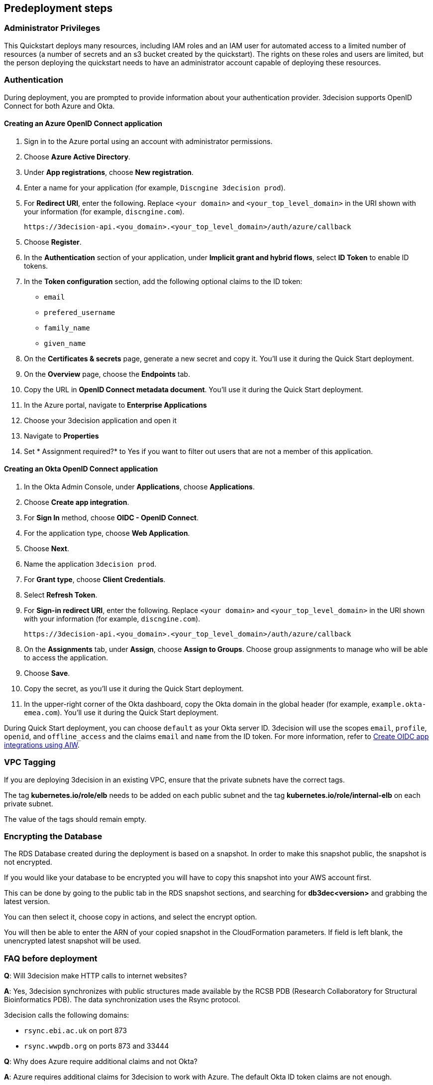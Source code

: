 //Include any predeployment steps here, such as signing up for a Marketplace AMI or making any changes to a Partner account. If there are none leave this file empty.

== Predeployment steps

=== Administrator Privileges

This Quickstart deploys many resources, including IAM roles and an IAM user for automated access to a limited number of resources (a number of secrets and an s3 bucket created by the quickstart). The rights on these roles and users are limited, but the person deploying the quickstart needs to have an administrator account capable of deploying these resources.

=== Authentication

During deployment, you are prompted to provide information about your authentication provider. 3decision supports OpenID Connect for both Azure and Okta.

==== Creating an Azure OpenID Connect application

. Sign in to the Azure portal using an account with administrator permissions.
. Choose *Azure Active Directory*.
. Under *App registrations*, choose *New registration*.
. Enter a name for your application (for example, `Discngine 3decision prod`).
. For *Redirect URI*, enter the following. Replace `<your domain>` and `<your_top_level_domain>` in the URI shown with your information (for example, `discngine.com`).

+
`\https://3decision-api.<you_domain>.<your_top_level_domain>/auth/azure/callback`

[start=5]
. Choose *Register*.
. In the *Authentication* section of your application, under *Implicit grant and hybrid flows*, select *ID Token* to enable ID tokens.
. In the *Token configuration* section, add the following optional claims to the ID token:
- `email`
- `prefered_username`
- `family_name`
- `given_name`

. On the *Certificates & secrets* page, generate a new secret and copy it. You'll use it during the Quick Start deployment.
. On the *Overview* page, choose the *Endpoints* tab.
. Copy the URL in *OpenID Connect metadata document*. You'll use it during the Quick Start deployment.

. In the Azure portal, navigate to *Enterprise Applications*
. Choose your 3decision application and open it
. Navigate to *Properties* 
. Set * Assignment required?* to Yes if you want to filter out users that are not a member of this application.

==== Creating an Okta OpenID Connect application

. In the Okta Admin Console, under *Applications*, choose *Applications*.
. Choose *Create app integration*.
. For *Sign In* method, choose *OIDC - OpenID Connect*.
. For the application type, choose *Web Application*.
. Choose *Next*.
. Name the application `3decision prod`.
. For *Grant type*, choose *Client Credentials*.
. Select *Refresh Token*.
. For *Sign-in redirect URI*, enter the following. Replace `<your domain>` and `<your_top_level_domain>` in the URI shown with your information (for example, `discngine.com`).

+
`\https://3decision-api.<you_domain>.<your_top_level_domain>/auth/azure/callback`

[start=8]
. On the *Assignments* tab, under *Assign*, choose *Assign to Groups*. Choose group assignments to manage who will be able to access the application.
. Choose *Save*.
. Copy the secret, as you'll use it during the Quick Start deployment.
. In the upper-right corner of the Okta dashboard, copy the Okta domain in the global header (for example, `example.okta-emea.com`). You'll use it during the Quick Start deployment.

During Quick Start deployment, you can choose `default` as your Okta server ID. 3decision will use the scopes `email`, `profile`, `openid`, and `offline_access` and the claims `email` and `name` from the ID token. For more information, refer to https://help.okta.com/en/prod/Content/Topics/Apps/Apps_App_Integration_Wizard_OIDC.htm[Create OIDC app integrations using AIW].

=== VPC Tagging

If you are deploying 3decision in an existing VPC, ensure that the private subnets have the correct tags. 

The tag *kubernetes.io/role/elb* needs to be added on each public subnet and the tag *kubernetes.io/role/internal-elb* on each private subnet.

The value of the tags should remain empty.

=== Encrypting the Database

The RDS Database created during the deployment is based on a snapshot.
In order to make this snapshot public, the snapshot is not encrypted.

If you would like your database to be encrypted you will have to copy this snapshot into your AWS account first.

This can be done by going to the public tab in the RDS snapshot sections, and searching for **db3dec<version>** and grabbing the latest version.

You can then select it, choose copy in actions, and select the encrypt option.

You will then be able to enter the ARN of your copied snapshot in the CloudFormation parameters. If field is left blank, the unencrypted latest snapshot will be used.

=== FAQ before deployment

*Q*: Will 3decision make HTTP calls to internet websites?

*A*: Yes, 3decision synchronizes with public structures made available by the RCSB PDB (Research Collaboratory for Structural Bioinformatics PDB). The data synchronization uses the Rsync protocol. 

3decision calls the following domains:

  * `rsync.ebi.ac.uk` on port 873
  * `rsync.wwpdb.org` on ports 873 and 33444

*Q*: Why does Azure require additional claims and not Okta?

*A*: Azure requires additional claims for 3decision to work with Azure. The default Okta ID token claims are not enough.

==== Automation
Q. Concerning EC2 management, will there be any residual work needed for preparing the environment after the quickstart templates has been executed during deployment?
A. Only EKS managed nodes are deployed, and as such no further work is needed.
 
==== Authentication & Authorization:
Q. We would like to use AzureAD as cloud-identity-provider. How is this done?  
Please refer to the 3decision AWS Quick-Start documentation that describes the authentication app setup for both Azure and Okta in the "Predeployment steps" section: https://aws-quickstart.github.io/quickstart-discngine-3decision/
Note there is a difference on step 5:
for 3decision SaaS, the reply URL you must setup will be as follows:
https://3decision-<company>-api.discngine.cloud/auth/azure/callback
- <company> will usually be provided by your Discngine sale contact. This value will usually be your company name or your company name abreviation.

Q. Any options for other (future) cloud-directories ? 
A. Okta is also supported. The 3decision AWS Quickstart version also supports LDAP.

Q. Which authentication protocols are supported by 3Decision Application platform?
A. Open ID Connect and LDAP.

Q: Why does Azure require additional claims and not Okta?
A: Azure requires additional claims for 3decision to work with Azure. The default Okta ID token claims are not enough.

Q. How many types of users/roles do we have?  (i.e. User vs. priviliged admin users)?
A. Only 1 ("user" type). The notion of user role in 3decision (3 roles exists) is business oriented and only affect the layout of the application.
The notion of "administrator" does not exist.
Administration of the data is managed by a very granular grant management of projects and structure access within the app by the owner of the data.
The owner of the data is the user that uploaded the structures in 3decision or a user that was granted the ownership.
This aspect is part of the training/onboarding.

Q. How do we manage access control and User Management within application!
A. User access management is performed at the level of the identity provicer (Azure, Okta) by granting/revoking acces to the Open ID connect application.
Access to the data to users is managed in the application by a data owners (people that uploaded the data or that are made owners).
Data access policy within the app is deny-by-default for private data.
Users can only public data by default.

==== AWS platform overview

Q. Walkthrough of System landscape ?
A. Please check the architecture schema here: https://aws-quickstart.github.io/quickstart-discngine-3decision/

Q. Examples of use (spin up /shut down)
A. Spinning up 3decision Quickstart consists in executing a cloudformation script. You can launch it by clicking one of the 3 deployments options: "Deployment options" section here: https://aws-quickstart.github.io/quickstart-discngine-3decision/
Clicking on one of the 3 links will open your AWS console, you will need to fill 2 or 3 configuration details and hit the create button.

Q. Any persistent nodes?
A. Yes the minimal shape of the kubernetes cluster is 3 nodes.

Q. Is all critical data located in the RDS ?
A. No, analysed data and metadata is stored in an Oracle RDS database. Your RAW data (uploaded structures and files) is also persisted on EBS volumes as a "datasafe".

Q. Loadbalancing / failover ?
A. The quickstart deploys an application load balancer (flexibility over network configuration is included in the cloudformation options, especially for Route53).
We highly recommend enabling RDS backups and EBS volumes backups for failover/BCP: creating a new 3decision environement from backups using the cloudformation template is easy.


==== Operations & security:
Q. Backup options?
A. We highly recommend enabling RDS backups and EBS volumes backups for failover/BCP: creating a new 3decision environement from backups using the cloudformation template is easy.

Q. Patch management (who and how is this handled?)
A. 3decision quickstat only use AWS managed services: EC2 nodes are managed by AWS. RDS database is AWS managed. No patching management is required.
 
Q. Security patching of Bastion host ?
A. By default, the bastion is not deployed. If you do chosse to deploy it, you will need to handle the patching.

Q. Deployment & maintenance as a service ?
A. If Discngine technical staff can be provided with sufficiant AWS privileges (AWS administration privileges), deployment and maintenance can be provided as extra.

Q. Review of cloud infrastructure after UAT/deployment and before PROD deployment ?
A. The customer can deploy as many test/dev/UAT environments as required, only production environements require a contractual licence.

Q. Is there a licence file required ?
A. No. The licence and user web seats are contractual.

Q. Staff will be needing access to cluster, should we pay for additionnal web seats ?
A. No. Admin access are free, even in production.

Q. How about structure upload documentation/requirement ?
A. A full requirement list and documentation exists, please ask your 3decision sale to provide it.

Q. Can continuous deployment can be configured ?
A. No, CD only concerns the 3decision SaaS version. Updates will be deployed by the customer cluster manager. Update commands and instructions will be provided out of the box. Discngine will provide support for the updates too.

Q: Will 3decision make HTTP calls to internet websites?
A: Yes, 3decision synchronizes with public structures made available by the RCSB PDB (Research Collaboratory for Structural Bioinformatics PDB). The data synchronization uses the Rsync protocol.
3decision calls the following domains:
rsync.ebi.ac.uk on port 873
rsync.wwpdb.org on ports 873 and 33444

==== Data Encryption
Q. How is data encrypted ?
A. The RDS Database created during the deployment is based on a snapshot. In order to make this snapshot public, the snapshot is not encrypted.
If you would like your database to be encrypted you will have to copy this snapshot into your AWS account first.
This can be done by going to the public tab in the RDS snapshot sections, and searching for db3dec<version> and grabbing the latest version.
You can then select it, choose copy in actions, and select the encrypt option.
You will then be able to enter the ARN of your copied snapshot in the CloudFormation parameters. If field is left blank, the unencrypted latest snapshot will be used.


==== Testing/verification
Q. Support of Automated System Verification test cases?	 
A. Currently no automated testing available for now. Smoke tests will arrive later in 2023.

Q. Automated health checks ?
A. Each 3decision microservice provides a livelyness and readyness endpoint by no canary monitoring is provided out of the box. Monitoring probes must be configured by the customer.


==== Sizing and shapes
Q. What are sizing specs for the database ?
A. Database shape for up to 20 users (concurrent) t3.xlarge is recommended. This can be increased during the deployment.
Oracle RDS storage is 1Tb (extensible to 3Tb, some customers use up to 2Tb). 

Q. Sizing of storage: 
A. EBS: overall storage is ~1.2Tb.
EBS volumes : 8 * 50Go + 1 * 8 Go + 1 * 512 Go
 
Q. what is the minimal kubernetes nodes specs  ?
A. Customers are using application in different ways, and config may differ.
The minimal configuration is 3 nodes. Shape size should be kept as 3 * t3.xlarge.

Q. DB is Amazon ORACLE RDS?	
A. Yes, ORACLE RDS Standard edition 
License is included in the shape AWS (license included, and is charged over AWS consumption)

Q. Sizing for cost estimates approach?
A. With default sizing, the 3decision environement should cost below 1000euros per month.
The best estimate is done by deploying a temporary 3decision environnement in an AWS sandbox and use AWS finops tools to track the costs for a sort period of time.
	 
 

==== Technical AWS infrastructure: 
Q. In more detail, what is this “AWS Quick Starts process”?  s it Cloud formation templates, CDK scripts or something third?
AWS Biotech Blueprint Quick Starts are a set of cloud formation templates. 3decision is a AWS Biotech Blueprint Quick Start. Launching the 3decision quickstart link will open your AWS Cloudformation console.

Q. Is there an OS requirement ?
A. 3decision uses Amazon EKS cluster with Linux nodes. EC2 instance management is automated by Amazon EKS.  Some customers use their own hardened node images.

Q. Is 3decision using ”just” EC3 T3 nodes or is it EKS nodes? 
A. EKS nodes. 

Q. Same for the database – which one? 
A. Oracle RDS Database Shape can be changed during the Cloud formation deployment (or afterwards). The default and recommended shape is db.t3.xlarge. 
 
==== Storage capacity specifications 
Q. How much  storage space does a typical (3 Å resolution) CryoEM entry require- including meta data and the corresponding mrc file ?
A. This is variable and highly dependent on your data. The mrc files can be over GB if the the system includs many protein chains but for typical drug discovery projectsn the CryoEM structure entries are 1-2 Mb and their associated mrc file 30-150 Mb.

Q. How much does an Xray based structure, including all data, fill ?
A. A typical X-Ray file is between 100Ko and 1Mb. Associated data depends on customer data: Pdf files are within the same range, density maps are a bit larger (1Mb to 10Mb), word documents also within the range of 1Mb,  etc.

Q.	Has Discngine any average figures to draw on, from existing customers, in regards to amount of cloud storage that will be needed (i.e. in best, worst and most likely scenarios). These figures will be used to calculate expected storage usage, also for inputs to cost drivers and budgeting.
A. EBS: overall storage is ~1.2Tb. RDS Oracle: 1Tb (extensible to 3Tb, some customers use up to 2Tb). You can roughly consider that uploading large scale datasets like Alphafold will require 1 additionnal Tb for EBS and 1 additionnal Tb for RDS.
 
==== Planning the deployment
Q. Is there a documentation explaining how to plan the deployment ?
A. Yes: https://aws-ia.github.io/content/qs_info.html and https://aws-quickstart.github.io/quickstart-discngine-3decision/